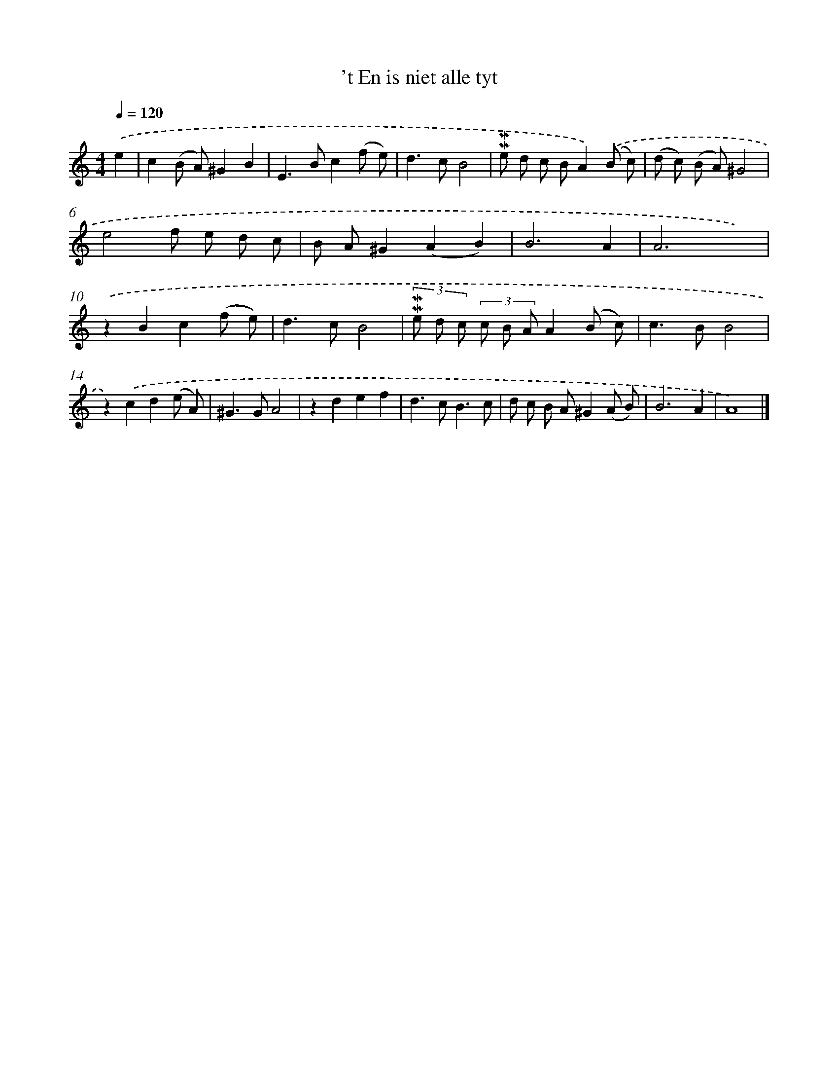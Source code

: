 X: 16589
T: 't En is niet alle tyt
%%abc-version 2.0
%%abcx-abcm2ps-target-version 5.9.1 (29 Sep 2008)
%%abc-creator hum2abc beta
%%abcx-conversion-date 2018/11/01 14:38:05
%%humdrum-veritas 3958156836
%%humdrum-veritas-data 2705083329
%%continueall 1
%%barnumbers 0
L: 1/8
M: 4/4
Q: 1/4=120
K: C clef=treble
.('e2 [I:setbarnb 1]|
c2(B A)^G2B2 |
E2>B2c2(f e) |
d2>c2B4 |
!mordent!!mordent!e d c BA2).('(B c) |
(d c) (B A)^G4 |
e4f e d c |
B A^G2(A2B2) |
B6A2 |
A6x2) |
.('z2B2c2(f e) |
d2>c2B4 |
(3!mordent!!mordent!e d c (3c B AA2(B c) |
c2>B2B4 |
z2).('c2d2(e A) |
^G2>G2A4 |
z2d2e2f2 |
d2>c2B3c |
d c B A^G2(A B) |
B6A2 |
A8) |]
